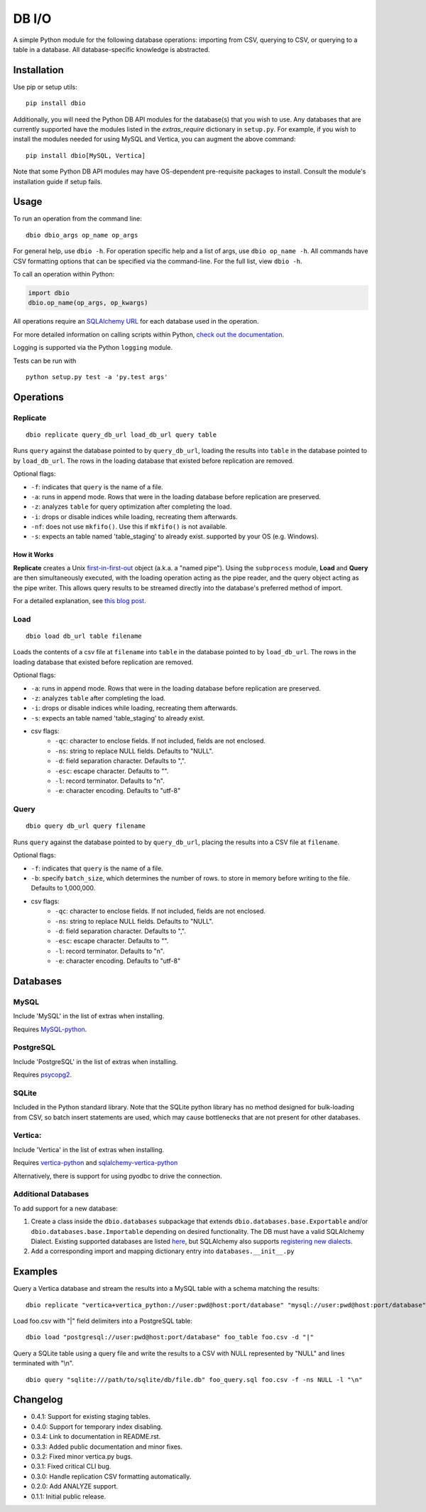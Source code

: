 DB I/O
======

A simple Python module for the following database operations: importing
from CSV, querying to CSV, or querying to a table in a database. All
database-specific knowledge is abstracted.

Installation
------------

Use pip or setup utils:

::

  pip install dbio

Additionally, you will need the Python DB API modules for the
database(s) that you wish to use. Any databases that are currently
supported have the modules listed in the *extras\_require* dictionary in
``setup.py``. For example, if you wish to install the modules needed for
using MySQL and Vertica, you can augment the above command:

::

    pip install dbio[MySQL, Vertica]

Note that some Python DB API modules may have OS-dependent pre-requisite
packages to install. Consult the module's installation guide if setup
fails.

Usage
-----

To run an operation from the command line:

::

    dbio dbio_args op_name op_args

For general help, use ``dbio -h``. For operation specific help and a
list of args, use ``dbio op_name -h``. All commands have CSV formatting
options that can be specified via the command-line. For the full list,
view ``dbio -h``.

To call an operation within Python:

.. code:: python

    import dbio   
    dbio.op_name(op_args, op_kwargs)

All operations require an `SQLAlchemy
URL <http://docs.sqlalchemy.org/en/rel_1_0/core/engines.html#database-urls>`__
for each database used in the operation.

For more detailed information on calling scripts within Python, `check out the documentation <http://pythonhosted.org/dbio/>`__.

Logging is supported via the Python ``logging`` module.

Tests can be run with

::

    python setup.py test -a 'py.test args'

Operations
----------

Replicate
~~~~~~~~~

::

    dbio replicate query_db_url load_db_url query table

Runs ``query`` against the database pointed to by ``query_db_url``,
loading the results into ``table`` in the database pointed to by
``load_db_url``. The rows in the loading database that existed before
replication are removed.

Optional flags:

-  ``-f``: indicates that ``query`` is the name of a file.
-  ``-a``: runs in append mode. Rows that were in the loading database
   before replication are preserved.
-  ``-z``: analyzes ``table`` for query optimization after completing the load.
-  ``-i``: drops or disable indices while loading, recreating them afterwards.
-  ``-nf``: does not use ``mkfifo()``. Use this if ``mkfifo()`` is not available.
-  ``-s``: expects an table named 'table_staging' to already exist.
   supported by your OS (e.g. Windows).

How it Works
^^^^^^^^^^^^

**Replicate** creates a Unix
`first-in-first-out <http://linux.die.net/man/3/mkfifo>`__ object
(a.k.a. a "named pipe"). Using the ``subprocess`` module, **Load** and
**Query** are then simultaneously executed, with the loading operation
acting as the pipe reader, and the query object acting as the pipe
writer. This allows query results to be streamed directly into the
database's preferred method of import.

For a detailed explanation, see `this blog post <http://blog.locusenergy.com/2015/08/04/moving-bulk-data/>`__.

Load
~~~~

::

    dbio load db_url table filename

Loads the contents of a csv file at ``filename`` into ``table`` in the
database pointed to by ``load_db_url``. The rows in the loading database
that existed before replication are removed.

Optional flags:

-  ``-a``: runs in append mode. Rows that were in the loading database
   before replication are preserved.
-  ``-z``: analyzes ``table`` after completing the load.
-  ``-i``: drops or disable indices while loading, recreating them afterwards.
-  ``-s``: expects an table named 'table_staging' to already exist.
- csv flags:
    * ``-qc``: character to enclose fields. If not included, fields are not enclosed.
    * ``-ns``: string to replace NULL fields. Defaults to "NULL".
    * ``-d``: field separation character. Defaults to ",".
    * ``-esc``: escape character. Defaults to "\".
    * ``-l``: record terminator. Defaults to "\n".
    * ``-e``: character encoding. Defaults to "utf-8"

Query
~~~~~

::

    dbio query db_url query filename

Runs ``query`` against the database pointed to by ``query_db_url``,
placing the results into a CSV file at ``filename``.

Optional flags:

-  ``-f``: indicates that ``query`` is the name of a file.
-  ``-b``: specify ``batch_size``, which determines the number of rows. to store in memory before writing to the file. Defaults to 1,000,000.
- csv flags:
    * ``-qc``: character to enclose fields. If not included, fields are not enclosed.
    * ``-ns``: string to replace NULL fields. Defaults to "NULL".
    * ``-d``: field separation character. Defaults to ",".
    * ``-esc``: escape character. Defaults to "\".
    * ``-l``: record terminator. Defaults to "\n".
    * ``-e``: character encoding. Defaults to "utf-8"


Databases
---------

MySQL
~~~~~

Include 'MySQL' in the list of extras when installing.

Requires `MySQL-python <https://pypi.python.org/pypi/MySQL-python>`__.

PostgreSQL
~~~~~~~~~~

Include 'PostgreSQL' in the list of extras when installing.

Requires `psycopg2 <https://pypi.python.org/pypi/psycopg2>`__.

SQLite
~~~~~~

Included in the Python standard library. Note that the SQLite python
library has no method designed for bulk-loading from CSV, so batch
insert statements are used, which may cause bottlenecks that are not
present for other databases.

Vertica:
~~~~~~~~

Include 'Vertica' in the list of extras when installing.

Requires `vertica-python <https://github.com/uber/vertica-python>`__ and
`sqlalchemy-vertica-python <https://github.com/LocusEnergy/sqlalchemy-vertica-python>`__

Alternatively, there is support for using pyodbc to drive the
connection.

Additional Databases
~~~~~~~~~~~~~~~~~~~~

To add support for a new database:

1. Create a class inside the ``dbio.databases`` subpackage that extends
   ``dbio.databases.base.Exportable`` and/or
   ``dbio.databases.base.Importable`` depending on desired
   functionality. The DB must have a valid SQLAlchemy Dialect. Existing
   supported databases are listed
   `here <http://docs.sqlalchemy.org/en/rel_1_0/core/engines.html#supported-databases>`__,
   but SQLAlchemy also supports `registering new
   dialects <http://sqlalchemy.readthedocs.org/en/latest/core/connections.html#registering-new-dialects>`__.
2. Add a corresponding import and mapping dictionary entry into ``databases.__init__.py``

Examples
--------

Query a Vertica database and stream the results into a MySQL table with a schema matching the results:

::

    dbio replicate "vertica+vertica_python://user:pwd@host:port/database" "mysql://user:pwd@host:port/database" "SELECT * FROM vertica_table" mysql_table

Load foo.csv with "|" field delimiters into a PostgreSQL table:

::

    dbio load "postgresql://user:pwd@host:port/database" foo_table foo.csv -d "|"


Query a SQLite table using a query file and write the results to a CSV with NULL represented by "NULL" and lines terminated with "\\n".

::

    dbio query "sqlite:///path/to/sqlite/db/file.db" foo_query.sql foo.csv -f -ns NULL -l "\n"

Changelog
---------
- 0.4.1: Support for existing staging tables.
- 0.4.0: Support for temporary index disabling.
- 0.3.4: Link to documentation in README.rst.
- 0.3.3: Added public documentation and minor fixes.
- 0.3.2: Fixed minor vertica.py bugs.
- 0.3.1: Fixed critical CLI bug.
- 0.3.0: Handle replication CSV formatting automatically.
- 0.2.0: Add ANALYZE support.
- 0.1.1: Initial public release.